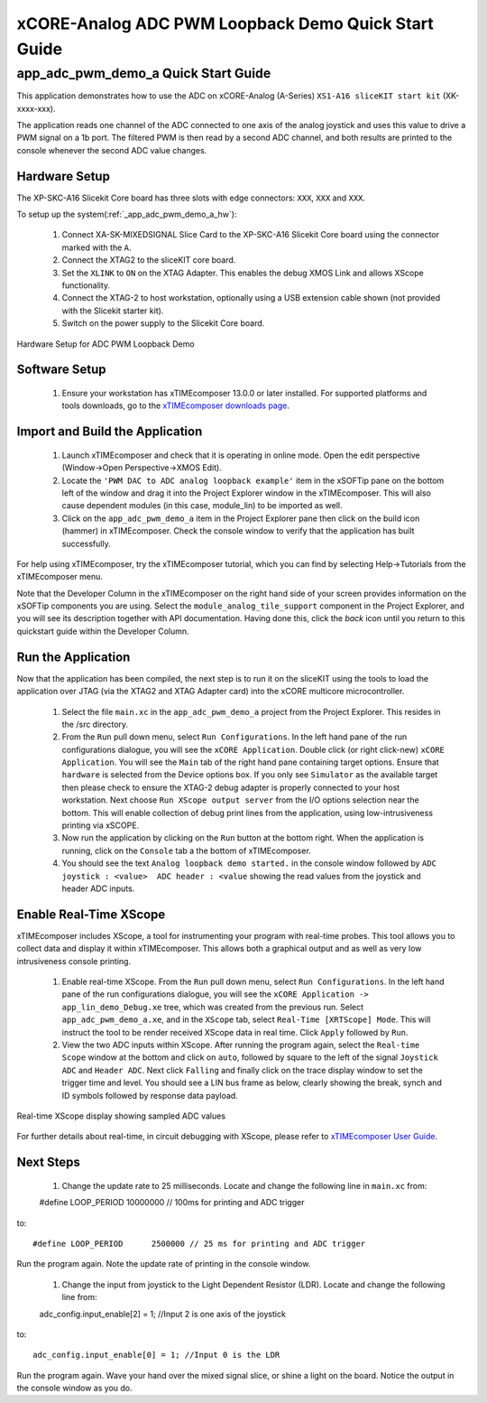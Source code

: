 xCORE-Analog ADC PWM Loopback Demo Quick Start Guide
====================================================

.. _app_adc_pwm_demo_a_quick_start:

app_adc_pwm_demo_a Quick Start Guide
-----------------------------------

This application demonstrates how to use the ADC on xCORE-Analog (A-Series) ``XS1-A16 sliceKIT start kit`` (XK-xxxx-xxx).

The application reads one channel of the ADC connected to one axis of the analog joystick and uses this value to drive a PWM signal on a 1b port. The filtered PWM is then read by a second ADC channel, and both results are printed to the console whenever the second ADC value changes.

Hardware Setup
++++++++++++++

The XP-SKC-A16 Slicekit Core board has three slots with edge connectors: ``XXX``, ``XXX`` and ``XXX``. 

To setup up the system(:ref:`_app_adc_pwm_demo_a_hw`):

   #. Connect XA-SK-MIXEDSIGNAL Slice Card to the XP-SKC-A16 Slicekit Core board using the connector marked with the ``A``.
   #. Connect the XTAG2 to the sliceKIT core board.
   #. Set the ``XLINK`` to ``ON`` on the XTAG Adapter. This enables the debug XMOS Link and allows XScope functionality.
   #. Connect the XTAG-2 to host workstation, optionally using a USB extension cable shown (not provided with the Slicekit starter kit).
   #. Switch on the power supply to the Slicekit Core board.

.. _app_adc_pwm_demo_a_hw:

.. figure:: images/hardware_setup.*
   :width: 75mm
   :align: center

   Hardware Setup for ADC PWM Loopback Demo

Software Setup
++++++++++++++

    #. Ensure your workstation has xTIMEcomposer 13.0.0 or later installed. For supported platforms and tools downloads, go to the `xTIMEcomposer downloads page <http://www.xmos.com/support/downloads/xtimecomposer>`_.

	
Import and Build the Application
++++++++++++++++++++++++++++++++

   #. Launch xTIMEcomposer and check that it is operating in online mode. Open the edit perspective (Window->Open Perspective->XMOS Edit).
   #. Locate the ``'PWM DAC to ADC analog loopback example'`` item in the xSOFTip pane on the bottom left of the window and drag it into the Project Explorer window in the xTIMEcomposer. This will also cause dependent modules (in this case, module_lin) to be imported as well. 
   #. Click on the ``app_adc_pwm_demo_a`` item in the Project Explorer pane then click on the build icon (hammer) in xTIMEcomposer. Check the console window to verify that the application has built successfully.

For help using xTIMEcomposer, try the xTIMEcomposer tutorial, which you can find by selecting Help->Tutorials from the xTIMEcomposer menu.

Note that the Developer Column in the xTIMEcomposer on the right hand side of your screen provides information on the xSOFTip components you are using. Select the ``module_analog_tile_support`` component in the Project Explorer, and you will see its description together with API documentation. Having done this, click the `back` icon until you return to this quickstart guide within the Developer Column.

Run the Application
+++++++++++++++++++

Now that the application has been compiled, the next step is to run it on the sliceKIT using the tools to load the application over JTAG (via the XTAG2 and XTAG Adapter card) into the xCORE multicore microcontroller.

   #. Select the file ``main.xc`` in the ``app_adc_pwm_demo_a`` project from the Project Explorer. This resides in the /src directory.
   #. From the ``Run`` pull down menu, select ``Run Configurations``. In the left hand pane of the run configurations dialogue, you will see the ``xCORE Application``. Double click (or right click-new) ``xCORE Application``. You will see the ``Main`` tab of the right hand pane containing target options. Ensure that ``hardware`` is selected from the Device options box. If you only see ``Simulator`` as the available target then please check to ensure the XTAG-2 debug adapter is properly connected to your host workstation. Next choose ``Run XScope output server`` from the I/O options selection near the bottom. This will enable collection of debug print lines from the application, using low-intrusiveness printing via xSCOPE.
   #. Now run the application by clicking on the ``Run`` button at the bottom right. When the application is running, click on the ``Console`` tab a the bottom of xTIMEcomposer.
   #. You should see the text ``Analog loopback demo started.`` in the console window followed by ``ADC joystick : <value>  ADC header : <value`` showing the read values from the joystick and header ADC inputs.
  
Enable Real-Time XScope
+++++++++++++++++++++++

xTIMEcomposer includes XScope, a tool for instrumenting your program with real-time probes. This tool allows you to collect data and display it within xTIMEcomposer. This allows both a graphical output and as well as very low intrusiveness console printing. 

  #. Enable real-time XScope. From the ``Run`` pull down menu, select ``Run Configurations``. In the left hand pane of the run configurations dialogue, you will see the ``xCORE Application -> app_lin_demo_Debug.xe`` tree, which was created from the previous run. Select  ``app_adc_pwm_demo_a.xe``, and in the ``XScope`` tab, select ``Real-Time [XRTScope] Mode``. This will instruct the tool to be render received XScope data in real time. Click ``Apply`` followed by ``Run``.
  #. View the two ADC inputs within XScope. After running the program again, select the ``Real-time Scope`` window at the bottom and click on ``auto``, followed by square to the left of the signal ``Joystick ADC`` and ``Header ADC``. Next click ``Falling`` and finally click on the trace display window to set the trigger time and level. You should see a LIN bus frame as below, clearly showing the break, synch and ID symbols followed by response data payload. 


.. figure:: images/xscope.*
   :width: 75mm
   :align: center

   Real-time XScope display showing sampled ADC values

For further details about real-time, in circuit debugging with XScope, please refer to `xTIMEcomposer User Guide
<http://www.xmos.com/trace-data-xscope-0/>`_.  
   
Next Steps
++++++++++

  #. Change the update rate to 25 milliseconds. Locate and change the following line in ``main.xc`` from::

  #define LOOP_PERIOD     10000000 // 100ms for printing and ADC trigger

to::

  #define LOOP_PERIOD      2500000 // 25 ms for printing and ADC trigger

Run the program again. Note the update rate of printing in the console window.

  #. Change the input from joystick to the Light Dependent Resistor (LDR). Locate and change the following line from::
  
  adc_config.input_enable[2] = 1; //Input 2 is one axis of the joystick

to::

  adc_config.input_enable[0] = 1; //Input 0 is the LDR


Run the program again. Wave your hand over the mixed signal slice, or shine a light on the board. Notice the output in the console window as you do.
